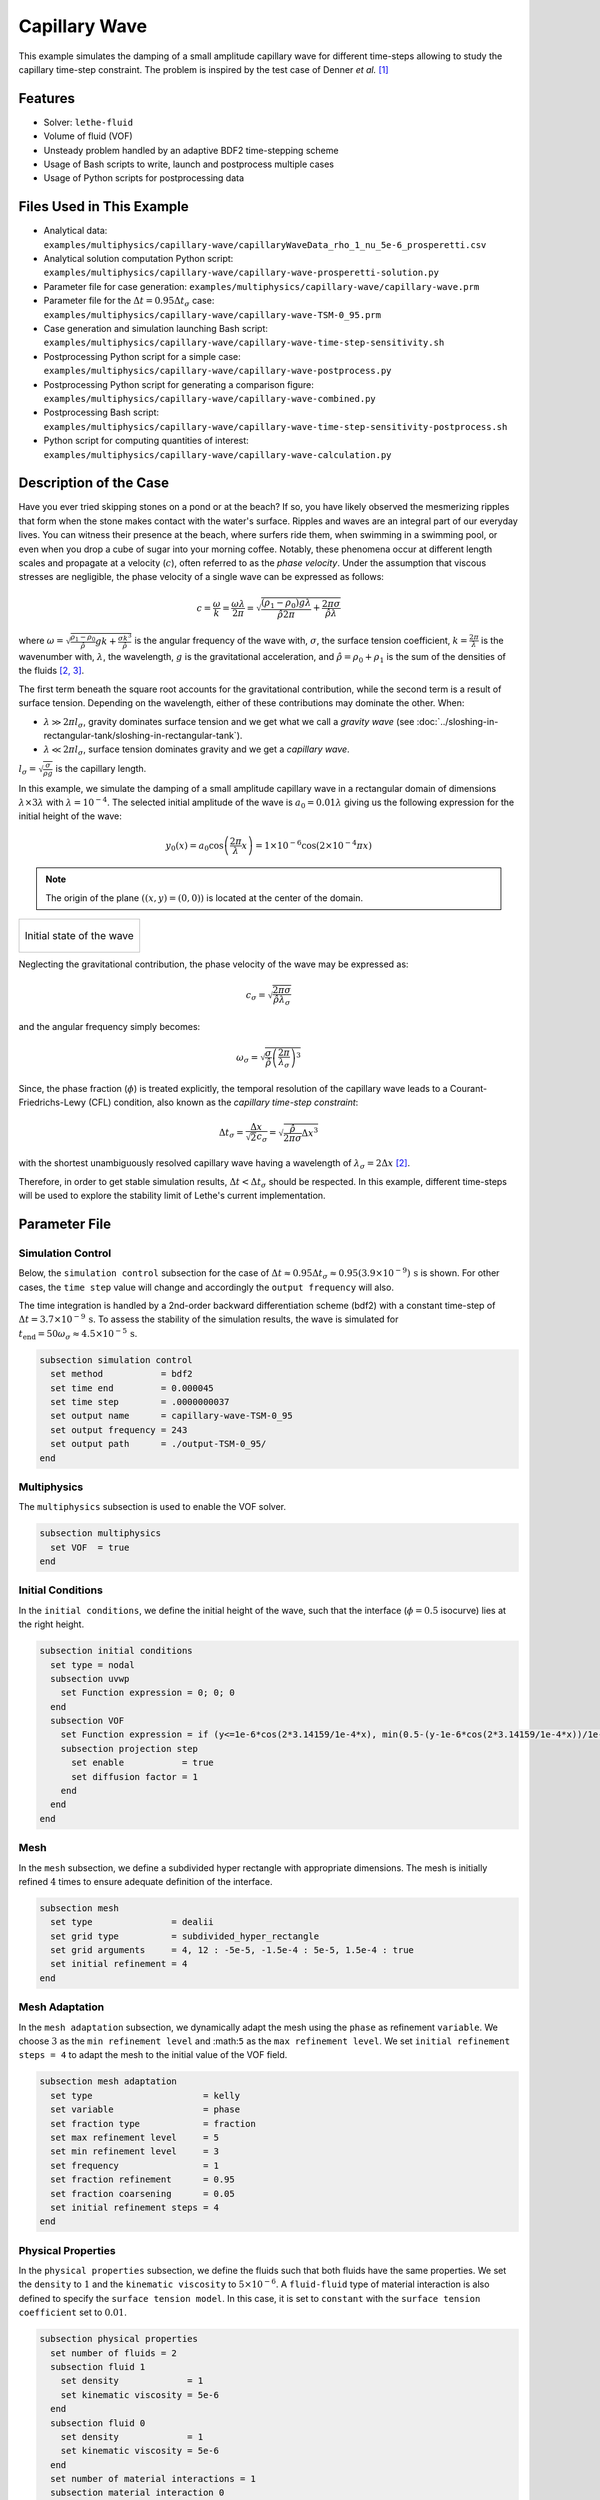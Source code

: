 ================================
Capillary Wave
================================

This example simulates the damping of a small amplitude capillary wave for different time-steps allowing to study the capillary time-step constraint. The problem is inspired by the test case of Denner *et al.* `[1] <https://doi.org/10.1016/j.jcp.2022.111128>`_


--------
Features
--------

- Solver: ``lethe-fluid`` 
- Volume of fluid (VOF)
- Unsteady problem handled by an adaptive BDF2 time-stepping scheme
- Usage of Bash scripts to write, launch and postprocess multiple cases
- Usage of Python scripts for postprocessing data


---------------------------
Files Used in This Example
---------------------------

- Analytical data: ``examples/multiphysics/capillary-wave/capillaryWaveData_rho_1_nu_5e-6_prosperetti.csv``
- Analytical solution computation Python script: ``examples/multiphysics/capillary-wave/capillary-wave-prosperetti-solution.py``
- Parameter file for case generation: ``examples/multiphysics/capillary-wave/capillary-wave.prm``
- Parameter file for the :math:`\Delta t = 0.95\Delta t_\sigma` case: ``examples/multiphysics/capillary-wave/capillary-wave-TSM-0_95.prm``
- Case generation and simulation launching Bash script: ``examples/multiphysics/capillary-wave/capillary-wave-time-step-sensitivity.sh``
- Postprocessing Python script for a simple case: ``examples/multiphysics/capillary-wave/capillary-wave-postprocess.py``
- Postprocessing Python script for generating a comparison figure: ``examples/multiphysics/capillary-wave/capillary-wave-combined.py``
- Postprocessing Bash script: ``examples/multiphysics/capillary-wave/capillary-wave-time-step-sensitivity-postprocess.sh``
- Python script for computing quantities of interest: ``examples/multiphysics/capillary-wave/capillary-wave-calculation.py``


-----------------------
Description of the Case
-----------------------

Have you ever tried skipping stones on a pond or at the beach? If so, you have likely observed the mesmerizing ripples that form when the stone makes contact with the water's surface. Ripples and waves are an integral part of our everyday lives. You can witness their presence at the beach, where surfers ride them, when swimming in a swimming pool, or even when you drop a cube of sugar into your morning coffee. Notably, these phenomena occur at different length scales and propagate at a velocity (:math:`c`), often referred to as the *phase velocity*. Under the assumption that viscous stresses are negligible, the phase velocity of a single wave can be expressed as follows:

.. math::
  c = \frac{\omega}{k}=\frac{\omega\lambda}{2\pi}=\sqrt{\frac{(\rho_1-\rho_0)g\lambda}{\hat{\rho}2\pi} + \frac{2\pi\sigma}{\hat{\rho}\lambda}}

where :math:`\omega=\sqrt{\frac{\rho_1-\rho_0}{\hat{\rho}}gk+\frac{\sigma k^3}{\hat{\rho}}}` is the angular frequency of the wave with, :math:`\sigma`, the surface tension coefficient, :math:`k=\frac{2\pi}{\lambda}` is the wavenumber with, :math:`\lambda`, the wavelength, :math:`g` is the gravitational acceleration, and :math:`\hat{\rho} = \rho_0 + \rho_1` is the sum of the densities of the fluids `[2, <https://doi.org/10.1016/j.jcp.2015.01.021>`_ `3] <https://doi.org/10.1063/1.863522>`_.

The first term beneath the square root accounts for the gravitational contribution, while the second term is a result of surface tension. Depending on the wavelength, either of these contributions may dominate the other. When:

- :math:`\lambda \gg 2\pi l_\sigma`, gravity dominates surface tension and we get what we call a *gravity wave* (see :doc:`../sloshing-in-rectangular-tank/sloshing-in-rectangular-tank`).
- :math:`\lambda \ll 2\pi l_\sigma`, surface tension dominates gravity and we get a *capillary wave*.

:math:`l_\sigma=\sqrt{\frac{\sigma}{\rho g}}` is the capillary length.

In this example, we simulate the damping of a small amplitude capillary wave in a rectangular domain of dimensions :math:`\lambda \times 3\lambda` with :math:`\lambda=10^{-4}`. The selected initial amplitude of the wave is :math:`a_0=0.01\lambda` giving us the following expression for the initial height of the wave:

.. math::
  y_0(x) = a_0 \cos\left( \frac{2\pi}{\lambda} x \right) = 1 \times 10^{-6} \cos\left(2\times 10^{-4}\pi x \right)

.. note::
  The origin of the plane :math:`\left( (x,y)=(0,0) \right)` is located at the center of the domain.

+-------------------------------------------------------------------------------------------------------------------+
|  .. figure:: images/initial-state.svg                                                                             |
|     :align: center                                                                                                |
|     :width: 600                                                                                                   |
|     :name: Initial amplitude of the capillary wave                                                                |
|                                                                                                                   |
|     Initial state of the wave                                                                                     |
|                                                                                                                   |
+-------------------------------------------------------------------------------------------------------------------+

Neglecting the gravitational contribution, the phase velocity of the wave may be expressed as:

.. math::
  c_\sigma = \sqrt{\frac{2\pi\sigma}{\hat{\rho}\lambda_\sigma}}

and the angular frequency simply becomes:

.. math::
 \omega_\sigma = \sqrt{\frac{\sigma}{\hat{\rho}} \left(\frac{2\pi}{\lambda_\sigma}\right)^3}

Since, the phase fraction (:math:`\phi`) is treated explicitly, the temporal resolution of the capillary wave leads to a Courant-Friedrichs-Lewy (CFL) condition, also known as the *capillary time-step constraint*:

.. math::
  \Delta t_\sigma = \frac{\Delta x}{\sqrt{2} c_\sigma} = \sqrt{\frac{\hat{\rho}}{2\pi\sigma}{{\Delta x}^3}}

with the shortest unambiguously resolved capillary wave having a wavelength of :math:`\lambda_\sigma = 2 \Delta x` `[2] <https://doi.org/10.1016/j.jcp.2015.01.021>`_.

Therefore, in order to get stable simulation results, :math:`\Delta t < \Delta t_\sigma` should be respected. In this example, different time-steps will be used to explore the stability limit of Lethe's current implementation.


--------------
Parameter File
--------------

Simulation Control
~~~~~~~~~~~~~~~~~~
Below, the ``simulation control`` subsection for the case of :math:`\Delta t \approx 0.95\Delta t_\sigma \approx 0.95(3.9 \times 10^{-9})\, \text{s}` is shown. For other cases, the ``time step`` value will change and accordingly the ``output frequency`` will also.

The time integration is handled by a 2nd-order backward differentiation scheme (bdf2) with a constant time-step of :math:`\Delta t=3.7 \times 10^{-9} \, \text{s}`. To assess the stability of the simulation results, the wave is simulated for :math:`t_{\text{end}} = 50\omega_\sigma \approx 4.5 \times 10^{-5} \, \text{s}`.

.. code-block:: text

    subsection simulation control
      set method           = bdf2
      set time end         = 0.000045
      set time step        = .0000000037
      set output name      = capillary-wave-TSM-0_95
      set output frequency = 243
      set output path      = ./output-TSM-0_95/
    end

Multiphysics
~~~~~~~~~~~~

The ``multiphysics`` subsection is used to enable the VOF solver.

.. code-block:: text

    subsection multiphysics
      set VOF  = true
    end 

Initial Conditions
~~~~~~~~~~~~~~~~~~

In the ``initial conditions``, we define the initial height of the wave, such that the interface (:math:`\phi = 0.5` isocurve) lies at the right height.

.. code-block:: text

    subsection initial conditions
      set type = nodal
      subsection uvwp
        set Function expression = 0; 0; 0
      end
      subsection VOF
        set Function expression = if (y<=1e-6*cos(2*3.14159/1e-4*x), min(0.5-(y-1e-6*cos(2*3.14159/1e-4*x))/1e-6,1), max(0.5-(y-1e-6*cos(2*3.14159/1e-4*x))/1e-6,0))
        subsection projection step
          set enable           = true
          set diffusion factor = 1
        end
      end
    end

Mesh
~~~~

In the ``mesh`` subsection, we define a subdivided hyper rectangle with appropriate dimensions. The mesh is initially refined :math:`4` times to ensure adequate definition of the interface.

.. code-block:: text

    subsection mesh
      set type               = dealii
      set grid type          = subdivided_hyper_rectangle
      set grid arguments     = 4, 12 : -5e-5, -1.5e-4 : 5e-5, 1.5e-4 : true
      set initial refinement = 4
    end

Mesh Adaptation
~~~~~~~~~~~~~~~~

In the ``mesh adaptation`` subsection, we dynamically adapt the mesh using the ``phase`` as refinement ``variable``. We choose :math:`3` as the ``min refinement level`` and :math:``5`` as the ``max refinement level``. We set ``initial refinement steps = 4`` to adapt the mesh to the initial value of the VOF field.

.. code-block:: text

    subsection mesh adaptation
      set type                     = kelly
      set variable                 = phase
      set fraction type            = fraction
      set max refinement level     = 5
      set min refinement level     = 3
      set frequency                = 1
      set fraction refinement      = 0.95
      set fraction coarsening      = 0.05
      set initial refinement steps = 4
    end

Physical Properties
~~~~~~~~~~~~~~~~~~~~

In the ``physical properties`` subsection, we define the fluids such that both fluids have the same properties. We set the ``density`` to :math:`1` and the ``kinematic viscosity`` to :math:`5 \times 10^{-6}`. A ``fluid-fluid`` type of material interaction is also defined to specify the ``surface tension model``. In this case, it is set to ``constant`` with the ``surface tension coefficient`` set to :math:`0.01`.

.. code-block:: text

    subsection physical properties
      set number of fluids = 2
      subsection fluid 1
        set density             = 1
        set kinematic viscosity = 5e-6
      end
      subsection fluid 0
        set density             = 1
        set kinematic viscosity = 5e-6
      end
      set number of material interactions = 1
      subsection material interaction 0
        set type = fluid-fluid
        subsection fluid-fluid interaction
          set first fluid id              = 0
          set second fluid id             = 1
          set surface tension model       = constant
          set surface tension coefficient = 0.01
        end
      end
    end


-----------------------
Running the Simulation
-----------------------

We can call ``lethe-fluid`` for each time step value. For :math:`\Delta t \approx 0.95\Delta t_\sigma`, this can be done by invoking the following command:

.. code-block:: text
  :class: copy-button

  mpirun -np 4 lethe-fluid capillary-wave-TSM-0_95.prm

to run the simulation using four CPU cores. Feel free to use more CPU cores.

.. warning:: 
    Make sure to compile Lethe in `Release` mode and run in parallel using mpirun.
    This simulation takes :math:`\sim \, 35` minutes for :math:`\Delta t\approx 0.95\Delta t_\sigma` and decreases to :math:`\sim \, 3` minutes for :math:`\Delta t\approx 20\Delta t_\sigma` on :math:`4` processes.

.. tip::
  In order to calculate the capillary time-step constraint and the simulation end time, a small Python script is provided, you may run it using:

  .. code-block:: text
    :class: copy-button

    python3 capillary-wave-calculation.py calculations.output

  with ``calculations.output`` being the file where the results will be saved. If you omit this argument, results will simply be displayed in the terminal window.

  .. attention::
    The number of refinements (``n_refinement``) that you enter on line :math:`67` of the script should correspond to the finest level of refinement of the mesh. In other words, it should correspond to the ``max refinement level`` of the ``mesh adaptation`` subsection of the parameter file.

    .. code-block::

        n_refinement = 5 # Make sure that this value corresponds to the finest refinement level of your simulation

.. tip::
  If you want to **generate and launch multiple cases** consecutively, a Bash script (``capillary-wave-time-step-sensitivity.sh``) is provided. Make sure that the file has executable permissions before calling it with:

  .. code-block:: text
    :class: copy-button

    ./capillary-wave-time-step-sensitivity.sh "{0.95,15,20}"

  where ``"{0.95,15,20}"`` is the sequence of time-step multipliers (:math:`\mathrm{TSM}`) of the different cases.

  .. attention::
    This script runs the ``capillary-wave-calculation.py`` script before generating the different cases.
    Make sure that the information entered in the Python script corresponds to the ones you wish to simulate.


-------
Results
-------

We compare the relative amplitude :math:`\left(\frac{a}{a_0} \right)` of the wave at :math:`x=0` with the analytical solution (equation 22) proposed by Prosperetti `[3] <https://doi.org/10.1063/1.863522>`_.

The analytical solution csv file can be generated using:

.. code-block:: text
  :class: copy-button

  python3 capillary-wave-prosperetti-solution.py ./capillaryWaveData_rho_1_nu_5e-6_prosperetti.csv

with ``./capillaryWaveData_rho_1_nu_5e-6_prosperetti.csv`` being the path to the exported csv file (*don't forget to specify the file's extension* ``.csv``).

.. note::
  If you don’t have the ``mpmath`` module installed, you may install it using ``pip`` with the following command line:

  .. code-block:: text
    :class: copy-button

    pip install mpmath

.. attention::
  Depending on the case you wish to study, you may need to increase the ``degree`` of the inverse Laplace approximation using the Talbot method on line :math:`103`:

  .. code-block::

          a.append(mpm.invlaptalbot(A,t, degree=100)) # Depending on the solution, you might need to increase the degree

Results for :math:`\Delta t = 0.95\Delta t_\sigma`
~~~~~~~~~~~~~~~~~~~~~~~~~~~~~~~~~~~~~~~~~~~~~~~~~~~

After generating the analytical solution file, the results can be postprocessed using:

.. code-block:: text
  :class: copy-button

  python3 capillary-wave-postprocess.py . capillary-wave-TSM-0_95.prm ./capillaryWaveData_rho_1_nu_5e-6_prosperetti.csv

with ``./capillaryWaveData_rho_1_nu_5e-6_prosperetti.csv`` being the path to the analytical solution csv file.

.. important::
    You need to ensure that the ``lethe_pyvista_tools`` is working on your machine. Click `here <../../../tools/postprocessing/postprocessing.html>`_ for details.

+-------------------------------------------------------------------------------------------------------------------+
|  .. figure:: images/figure-TSM-0_95.png                                                                           |
|     :align: center                                                                                                |
|     :width: 800                                                                                                   |
|     :name: Wave amplitude evolution                                                                               |
|                                                                                                                   |
|     Wave relative amplitude evolution for :math:`\Delta t = 0.95\Delta t_\sigma`                                  |
|                                                                                                                   |
+-------------------------------------------------------------------------------------------------------------------+


Results for :math:`\Delta t = \mathrm{TSM} \times \Delta t_\sigma` with :math:`\mathrm{TSM} \in \{0.95,15,20\}`
~~~~~~~~~~~~~~~~~~~~~~~~~~~~~~~~~~~~~~~~~~~~~~~~~~~~~~~~~~~~~~~~~~~~~~~~~~~~~~~~~~~~~~~~~~~~~~~~~~~~~~~~~~~~~~~~~~

A comparison figure for multiple time-steps can be generated using the ``capillary-wave-combined.py`` Python script:

.. code-block:: text
  :class: copy-button

  python3 capillary-wave-combined.py ./capillaryWaveData_rho_1_nu_5e-6_prosperetti.csv 0.95 15 20

with ``./capillaryWaveData_rho_1_nu_5e-6_prosperetti.csv`` being the path to the analytical solution csv file and the following arguments are the :math:`\mathrm{TSM}` you wish to add to your figure.

.. warning::
  Before running ``capillary-wave-combined.py``, data from individual cases must be extracted using ``capillary-wave-postprocess.py`` as shown in the subsection above.

.. tip::
  If you want to **prostprocess multiple cases consecutively and generate the comparison figure** in one entry, a Bash script (``capillary-wave-time-step-sensitivity-postprocess.sh``) is provided. Make sure that the file has executable permissions before calling it using:

  .. code-block:: text
      :class: copy-button

      ./capillary-wave-time-step-sensitivity-postprocess.sh ./capillaryWaveData_rho_1_nu_5e-6_prosperetti.csv "{0.95,15,20}" -sa

  with ``./capillaryWaveData_rho_1_nu_5e-6_prosperetti.csv`` being the path to the analytical solution csv file and ``"{0.95,15,20}"`` the sequence of :math:`\mathrm{TSM}` of the different cases to postprocess. The last argument, ``-sa``, stands for *solve analytical*, if this argument is added to the command, it will solve the analytical solution before postprocessing the results.

The following figure presents a comparison between the analytical results and the simulation results for :math:`\Delta t = \mathrm{TSM} \times \Delta t_\sigma` with :math:`\mathrm{TSM} \in \{0.95,15,20\}`.

+------------------------------------------------------------------------------------------------------------------------------+
|  .. figure:: images/TSM_comparison_figure.png                                                                                |
|     :align: center                                                                                                           |
|     :width: 800                                                                                                              |
|     :name: Comparison of wave amplitude evolutions for different time-steps for :math:`\mathrm{Oh=0.057}`                    |
|                                                                                                                              |
|     Comparison of wave relative amplitude evolutions for different time-steps for :math:`\mathrm{Oh=0.057}` at the interface |
|                                                                                                                              |
+------------------------------------------------------------------------------------------------------------------------------+

A pretty good agreement is obtained for the :math:`2` first simulations, demonstrating the accuracy and robustness of the VOF solver. The unexpected stability of the solution at :math:`\Delta t \approx 15\Delta t_\sigma` is most probably the consequence of the implicit PSPG and SUPG stabilisations in the Navier-Stokes equations acting as artificial viscosity terms. These artificial viscosities increase locally the Ohnesorge number :math:`\left( \mathrm{Oh} = \frac{\mu_0+\mu_1}{\sqrt{2\hat{\rho}\sigma\Delta x}} \sim \frac{\text{viscous forces}}{\sqrt{\text{inertia} \times \text{surface tension}}}\right)` near the interface which can be correlated to the stability of the simulation. As :math:`\mathrm{Oh}` increases, it was found that the simulation results remain stable at higher multiples of the capillary time-step constraint `[1, <https://doi.org/10.1016/j.jcp.2022.111128>`_ `2] <https://doi.org/10.1016/j.jcp.2015.01.021>`_.

By increasing the mesh resolution by an additional refinement, the :math:`\mathrm{Oh}` at the interface increases, therefore viscous effects increase and we get a more stable solution as seen below. However, we also see a slight negative phase shift.

+-----------------------------------------------------------------------------------------------------------------------------+
|  .. figure:: images/TSM_comparison_figure_ref-6.png                                                                         |
|     :align: center                                                                                                          |
|     :width: 800                                                                                                             |
|     :name: Comparison of wave amplitude evolutions for different time-steps for :math:`\mathrm{Oh=0.08}`                    |
|                                                                                                                             |
|     Comparison of wave relative amplitude evolutions for different time-steps for :math:`\mathrm{Oh=0.08}` at the interface |
|                                                                                                                             |
+-----------------------------------------------------------------------------------------------------------------------------+


----------------
Acknowledgment
----------------

We would like to thank Prof. Fabian Denner for sharing his time and knowledge throughout the process of developing this example.


----------
References
----------

`[1] <https://doi.org/10.1016/j.jcp.2022.111128>`_ F. Denner, F. Evrard, et B. van Wachem, « Breaching the capillary time-step constraint using a coupled VOF method with implicit surface tension », *J. Comput. Phys.*, vol. 459, p. 111128, juin 2022, doi: 10.1016/j.jcp.2022.111128.

`[2] <https://doi.org/10.1016/j.jcp.2015.01.021>`_ F. Denner and B. G. M. van Wachem, “Numerical time-step restrictions as a result of capillary waves,” J. Comput. Phys., vol. 285, pp. 24–40, Mar. 2015, doi: 10.1016/j.jcp.2015.01.021.

`[3] <https://doi.org/10.1063/1.863522>`_ A. Prosperetti, “Motion of two superposed viscous fluids,” *Phys. Fluids*, vol. 24, no. 7, pp. 1217–1223, Jul. 1981, doi: 10.1063/1.863522.